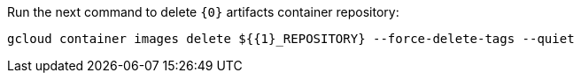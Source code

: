 Run the next command to delete `{0}` artifacts container repository:

[source,bash]
----
gcloud container images delete ${{1}_REPOSITORY} --force-delete-tags --quiet
----

